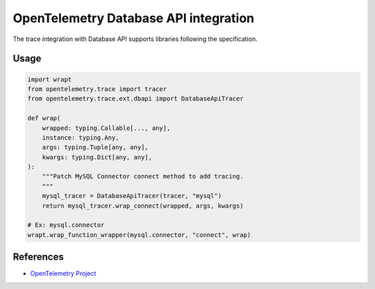 OpenTelemetry Database API integration
=================================

The trace integration with Database API supports libraries following the specification.

.. PEP 249 -- Python Database API Specification v2.0: https://www.python.org/dev/peps/pep-0249/

Usage
-----

.. code:: python

    import wrapt
    from opentelemetry.trace import tracer
    from opentelemetry.trace.ext.dbapi import DatabaseApiTracer

    def wrap(
        wrapped: typing.Callable[..., any],
        instance: typing.Any,
        args: typing.Tuple[any, any],
        kwargs: typing.Dict[any, any],
    ):
        """Patch MySQL Connector connect method to add tracing.
        """
        mysql_tracer = DatabaseApiTracer(tracer, "mysql")
        return mysql_tracer.wrap_connect(wrapped, args, kwargs)

    # Ex: mysql.connector
    wrapt.wrap_function_wrapper(mysql.connector, "connect", wrap)


References
----------

* `OpenTelemetry Project <https://opentelemetry.io/>`_
